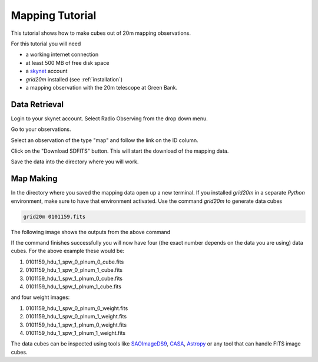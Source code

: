 .. mapping_tutorial:

################
Mapping Tutorial
################

This tutorial shows how to make cubes out of 20m mapping observations.

For this tutorial you will need

* a working internet connection
* at least 500 MB of free disk space
* a `skynet <https://skynet.unc.edu/>`_ account
* `grid20m` installed (see :ref:`installation`)
* a mapping observation with the 20m telescope at Green Bank.


Data Retrieval
--------------

Login to your skynet account. Select Radio Observing from the drop down menu.

.. image:: images/radio_observing.png

Go to your observations.

.. image:: images/your_observations.png

Select an observation of the type "map" and follow the link on the ID column.

.. image:: images/map_select.png

Click on the "Download SDFITS" button. This will start the download of the mapping data.

.. image:: images/download_sdfits.png

Save the data into the directory where you will work.


Map Making
----------

In the directory where you saved the mapping data open up a new terminal.
If you installed `grid20m` in a separate `Python` environment, make sure to have that environment activated.
Use the command `grid20m` to generate data cubes

.. code-block:: bash

    grid20m 0101159.fits

The following image shows the outputs from the above command

.. image:: images/mapping_terminal.png

If the command finishes successfully you will now have four (the exact number depends on the data you are using) data cubes. For the above example these would be:

1. 0101159_hdu_1_spw_0_plnum_0_cube.fits
2. 0101159_hdu_1_spw_0_plnum_1_cube.fits
3. 0101159_hdu_1_spw_1_plnum_0_cube.fits
4. 0101159_hdu_1_spw_1_plnum_1_cube.fits

and four weight images:

1. 0101159_hdu_1_spw_0_plnum_0_weight.fits
2. 0101159_hdu_1_spw_0_plnum_1_weight.fits
3. 0101159_hdu_1_spw_1_plnum_0_weight.fits
4. 0101159_hdu_1_spw_1_plnum_1_weight.fits

The data cubes can be inspected using tools like `SAOImageDS9 <https://sites.google.com/cfa.harvard.edu/saoimageds9/download>`_, `CASA <https://casa.nrao.edu/>`_, `Astropy <https://docs.astropy.org/en/stable/index.html>`_ or any tool that can handle FITS image cubes.
